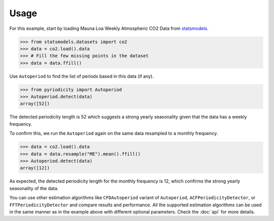Usage
-----
For this example, start by loading Mauna Loa Weekly Atmospheric CO2 Data from `statsmodels <https://www.statsmodels.org>`__.

.. code:: python

   >>> from statsmodels.datasets import co2
   >>> data = co2.load().data
   >>> # Fill the few missing points in the dataset
   >>> data = data.ffill()

Use ``Autoperiod`` to find the list of periods based in this data (if any).

.. code:: python

   >>> from pyriodicity import Autoperiod
   >>> Autoperiod.detect(data)
   array([52])

The detected periodicity length is 52 which suggests a strong yearly
seasonality given that the data has a weekly frequency.

To confirm this, we run the ``Autoperiod`` again on the same data resampled to a monthly frequency.

.. code:: python

   >>> data = co2.load().data
   >>> data = data.resample("ME").mean().ffill()
   >>> Autoperiod.detect(data)
   array([12])

As expected, the detected periodicity length for the monthly frequency is 12, which confirms
the strong yearly seasonality of the data.

You can use other estimation algorithms like ``CFDAutoperiod`` variant of ``Autoperiod``,
``ACFPeriodicityDetector``, or ``FFTPeriodicityDetector`` and compare results and performance.
All the supported estimation algorithms can be used in the same manner as in the example above
with different optional parameters. Check the :doc:`api` for more details.
